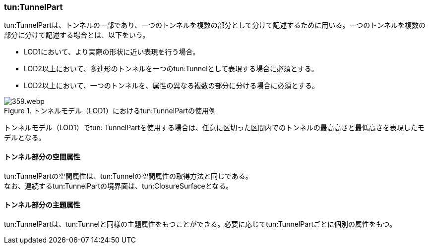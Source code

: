 [[tocM_03]]
=== tun:TunnelPart

tun:TunnelPartは、トンネルの一部であり、一つのトンネルを複数の部分として分けて記述するために用いる。一つのトンネルを複数の部分に分けて記述する場合とは、以下をいう。

* LOD1において、より実際の形状に近い表現を行う場合。
* LOD2以上において、多連形のトンネルを一つのtun:Tunnelとして表現する場合に必須とする。
* LOD2以上において、一つのトンネルを、属性の異なる複数の部分に分ける場合に必須とする。

[[fig-M-3]]
.トンネルモデル（LOD1）におけるtun:TunnelPartの使用例
image::images/359.webp.png[]

トンネルモデル（LOD1）でtun: TunnelPartを使用する場合は、任意に区切った区間内でのトンネルの最高高さと最低高さを表現したモデルとなる。


==== トンネル部分の空間属性

tun:TunnelPartの空間属性は、tun:Tunnelの空間属性の取得方法と同じである。 +
なお、連続するtun:TunnelPartの境界面は、tun:ClosureSurfaceとなる。


==== トンネル部分の主題属性

tun:TunnelPartは、tun:Tunnelと同様の主題属性をもつことができる。必要に応じてtun:TunnelPartごとに個別の属性をもつ。

